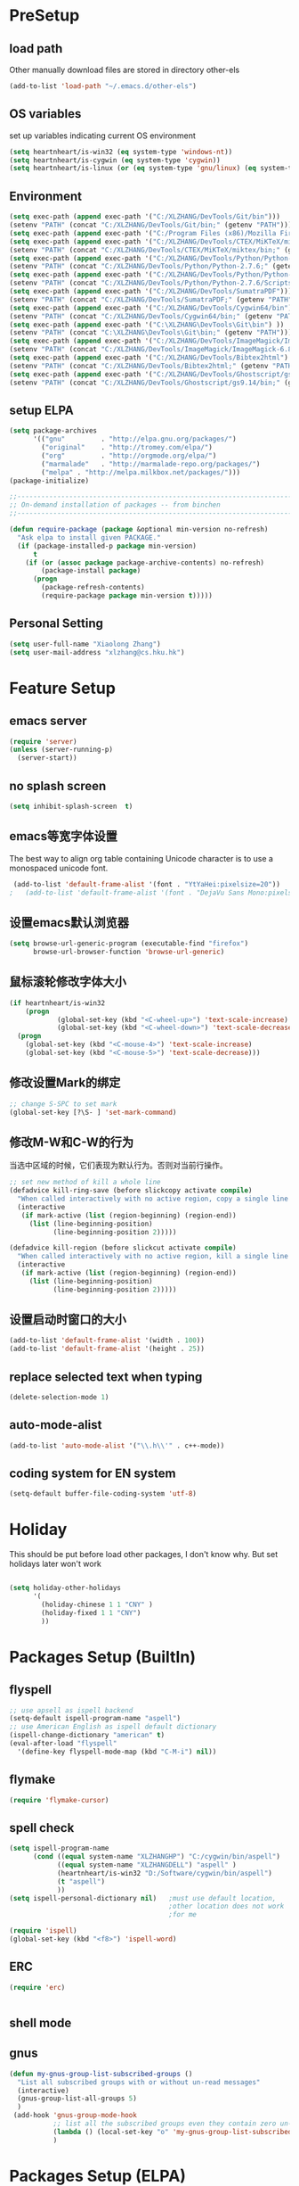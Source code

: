 ﻿* PreSetup
** load path
Other manually download files are stored in directory other-els
#+BEGIN_SRC emacs-lisp
  (add-to-list 'load-path "~/.emacs.d/other-els")
#+END_SRC
** OS variables
set up variables indicating current OS environment
#+BEGIN_SRC emacs-lisp
  (setq heartnheart/is-win32 (eq system-type 'windows-nt))
  (setq heartnheart/is-cygwin (eq system-type 'cygwin))
  (setq heartnheart/is-linux (or (eq system-type 'gnu/linux) (eq system-type 'linux)))
#+END_SRC

** Environment
#+BEGIN_SRC emacs-lisp
(setq exec-path (append exec-path '("C:/XLZHANG/DevTools/Git/bin")))
(setenv "PATH" (concat "C:/XLZHANG/DevTools/Git/bin;" (getenv "PATH")))
(setq exec-path (append exec-path '("C:/Program Files (x86)/Mozilla Firefox")))
(setq exec-path (append exec-path '("C:/XLZHANG/DevTools/CTEX/MiKTeX/miktex/bin")))
(setenv "PATH" (concat "C:/XLZHANG/DevTools/CTEX/MiKTeX/miktex/bin;" (getenv "PATH")))
(setq exec-path (append exec-path '("C:/XLZHANG/DevTools/Python/Python-2.7.6")))
(setenv "PATH" (concat "C:/XLZHANG/DevTools/Python/Python-2.7.6;" (getenv "PATH")))
(setq exec-path (append exec-path '("C:/XLZHANG/DevTools/Python/Python-2.7.6/Scripts")))
(setenv "PATH" (concat "C:/XLZHANG/DevTools/Python/Python-2.7.6/Scripts;" (getenv "PATH")))
(setq exec-path (append exec-path '("C:/XLZHANG/DevTools/SumatraPDF")))
(setenv "PATH" (concat "C:/XLZHANG/DevTools/SumatraPDF;" (getenv "PATH")))
(setq exec-path (append exec-path '("C:/XLZHANG/DevTools/Cygwin64/bin")))
(setenv "PATH" (concat "C:/XLZHANG/DevTools/Cygwin64/bin;" (getenv "PATH")))
(setq exec-path (append exec-path '("C:\XLZHANG\DevTools\Git\bin") ))
(setenv "PATH" (concat "C:\XLZHANG\DevTools\Git\bin;" (getenv "PATH")))
(setq exec-path (append exec-path '("C:/XLZHANG/DevTools/ImageMagick/ImageMagick-6.8.8-Q16") ))
(setenv "PATH" (concat "C:/XLZHANG/DevTools/ImageMagick/ImageMagick-6.8.8-Q16;" (getenv "PATH")))
(setq exec-path (append exec-path '("C:/XLZHANG/DevTools/Bibtex2html") ))
(setenv "PATH" (concat "C:/XLZHANG/DevTools/Bibtex2html;" (getenv "PATH")))
(setq exec-path (append exec-path '("C:/XLZHANG/DevTools/Ghostscript/gs9.14/bin") ))
(setenv "PATH" (concat "C:/XLZHANG/DevTools/Ghostscript/gs9.14/bin;" (getenv "PATH")))

#+END_SRC
** setup ELPA
#+BEGIN_SRC emacs-lisp
  (setq package-archives
        '(("gnu"         . "http://elpa.gnu.org/packages/")
          ("original"    . "http://tromey.com/elpa/")
          ("org"         . "http://orgmode.org/elpa/")
          ("marmalade"   . "http://marmalade-repo.org/packages/")
          ("melpa" . "http://melpa.milkbox.net/packages/")))
  (package-initialize)
  
  ;;------------------------------------------------------------------------------
  ;; On-demand installation of packages -- from binchen
  ;;------------------------------------------------------------------------------
  
  (defun require-package (package &optional min-version no-refresh)
    "Ask elpa to install given PACKAGE."
    (if (package-installed-p package min-version)
        t
      (if (or (assoc package package-archive-contents) no-refresh)
          (package-install package)
        (progn
          (package-refresh-contents)
          (require-package package min-version t)))))
#+END_SRC

#+RESULTS:
: require-package
** Personal Setting
#+BEGIN_SRC emacs-lisp
(setq user-full-name "Xiaolong Zhang")
(setq user-mail-address "xlzhang@cs.hku.hk")
#+END_SRC
* Feature Setup
** emacs server
#+BEGIN_SRC emacs-lisp
(require 'server)
(unless (server-running-p)
  (server-start))

#+END_SRC
** no splash screen
#+BEGIN_SRC emacs-lisp
  (setq inhibit-splash-screen  t)
#+END_SRC
** emacs等宽字体设置
The best way to align org table containing Unicode character is to use
 a monospaced unicode font.
#+begin_src emacs-lisp
 (add-to-list 'default-frame-alist '(font . "YtYaHei:pixelsize=20"))
;   (add-to-list 'default-frame-alist '(font . "DejaVu Sans Mono:pixelsize=20"))
  
#+end_src

** 设置emacs默认浏览器
#+begin_src emacs-lisp
  (setq browse-url-generic-program (executable-find "firefox")
        browse-url-browser-function 'browse-url-generic)
#+end_src
** 鼠标滚轮修改字体大小
#+BEGIN_SRC emacs-lisp
  (if heartnheart/is-win32
      (progn 
              (global-set-key (kbd "<C-wheel-up>") 'text-scale-increase)
              (global-set-key (kbd "<C-wheel-down>") 'text-scale-decrease))
    (progn
      (global-set-key (kbd "<C-mouse-4>") 'text-scale-increase)
      (global-set-key (kbd "<C-mouse-5>") 'text-scale-decrease)))
#+END_SRC
** 修改设置Mark的绑定
#+begin_src emacs-lisp
  ;; change S-SPC to set mark
  (global-set-key [?\S- ] 'set-mark-command)
#+end_src
** 修改M-W和C-W的行为
当选中区域的时候，它们表现为默认行为。否则对当前行操作。
#+begin_src emacs-lisp
  ;; set new method of kill a whole line 
  (defadvice kill-ring-save (before slickcopy activate compile)
    "When called interactively with no active region, copy a single line instead."
    (interactive
     (if mark-active (list (region-beginning) (region-end))
       (list (line-beginning-position)
             (line-beginning-position 2)))))
  
  (defadvice kill-region (before slickcut activate compile)
    "When called interactively with no active region, kill a single line instead."
    (interactive
     (if mark-active (list (region-beginning) (region-end))
       (list (line-beginning-position)
             (line-beginning-position 2)))))
  
#+end_src
** 设置启动时窗口的大小
#+BEGIN_SRC emacs-lisp
  (add-to-list 'default-frame-alist '(width . 100))
  (add-to-list 'default-frame-alist '(height . 25))
#+END_SRC
** replace selected text when typing
#+BEGIN_SRC emacs-lisp
  (delete-selection-mode 1)
#+END_SRC
** auto-mode-alist
#+BEGIN_SRC emacs-lisp
  (add-to-list 'auto-mode-alist '("\\.h\\'" . c++-mode))
#+END_SRC

** coding system for EN system
#+BEGIN_SRC emacs-lisp
  (setq-default buffer-file-coding-system 'utf-8)
#+END_SRC
* Holiday
This should be put before load other packages, I don't know why. But
set  holidays later won't work
#+BEGIN_SRC emacs-lisp

(setq holiday-other-holidays
      '(
        (holiday-chinese 1 1 "CNY" )
        (holiday-fixed 1 1 "CNY")
        ))
#+END_SRC
* Packages Setup (BuiltIn)
** flyspell 
   #+begin_src emacs-lisp
     ;; use apsell as ispell backend
     (setq-default ispell-program-name "aspell")
     ;; use American English as ispell default dictionary
     (ispell-change-dictionary "american" t)
     (eval-after-load "flyspell"
       '(define-key flyspell-mode-map (kbd "C-M-i") nil))
     
   #+end_src
** flymake
#+BEGIN_SRC emacs-lisp
  (require 'flymake-cursor)
#+END_SRC
** spell check
   #+BEGIN_SRC emacs-lisp
   (setq ispell-program-name
         (cond ((equal system-name "XLZHANGHP") "C:/cygwin/bin/aspell")
               ((equal system-name "XLZHANGDELL") "aspell" )
               (heartnheart/is-win32 "D:/Software/cygwin/bin/aspell")
               (t "aspell")
               ))
   (setq ispell-personal-dictionary nil)   ;must use default location,
                                           ;other location does not work
                                           ;for me
   
   (require 'ispell)
   (global-set-key (kbd "<f8>") 'ispell-word)
   #+END_SRC
     
** ERC
#+BEGIN_SRC emacs-lisp
(require 'erc)


#+END_SRC

** shell mode

** gnus
#+BEGIN_SRC emacs-lisp
  (defun my-gnus-group-list-subscribed-groups ()
    "List all subscribed groups with or without un-read messages"
    (interactive)
    (gnus-group-list-all-groups 5)
    )
   (add-hook 'gnus-group-mode-hook
             ;; list all the subscribed groups even they contain zero un-read messages
             (lambda () (local-set-key "o" 'my-gnus-group-list-subscribed-groups ))
             )
#+END_SRC
* Packages Setup (ELPA)
** org-page
#+BEGIN_SRC emacs-lisp 
;; (require 'org-page)
;; (setq op/repository-directory "C:/XLZHANG/Homepages/heartnheart.github.io")
;; (setq op/site-domain "http://heartnheart.github.io/")
;; (setq op/personal-disqus-shortname "heartnheart")
#+END_SRC
** expand-region
(require 'expand-region)
(global-set-key (kbd "C-=") 'er/expand-region)
** zenburn theme
  #+begin_src emacs-lisp
    (require-package 'zenburn-theme)
    (load-theme 'zenburn t)
  #+end_src
** autopair
   #+begin_src emacs-lisp
   ;; (require-package 'autopair)
   ;; (require 'autopair)
   ;; (autopair-global-mode)
   #+end_src
** smartparen
#+BEGIN_SRC emacs-lisp
(require 'smartparens-config)
(sp-local-pair 'org-mode "\\|" "\\|")
(sp-local-pair 'org-mode "'" nil :actions nil)
(sp-local-pair 'org-mode "`" nil :actions nil)
(sp-local-pair 'latex-mode "'" nil :actions nil)
(smartparens-global-mode)
#+END_SRC
** smex
   #+begin_src emacs-lisp
     (require-package 'smex)
     (require 'smex)
     (smex-initialize)
     (global-set-key (kbd "M-x") 'smex)
     (global-set-key (kbd "M-X") 'semx-major-mode-commands)
     ;; To use the old M-x
     (global-set-key (kbd "C-c C-c M-x") 'execute-extended-command)
   #+end_src
** switch-window
   #+BEGIN_SRC emacs-lisp
     (require-package 'switch-window)
     (require 'switch-window)
   #+END_SRC
  
** ace-jump-mode
   #+BEGIN_SRC emacs-lisp
     (require-package 'ace-jump-mode)
     (require 'ace-jump-mode)
     (global-set-key (kbd "C-c j") 'ace-jump-mode)
   #+END_SRC
** org2blog
*** advice for org2blog-post
    #+BEGIN_SRC emacs-lisp :tangle no
      (defadvice org2blog/wp-post-buffer
       	(around crystal/wp-post-buffer-around activate)
       	"save flyspell state before post and restore it"
       	(let ((flyspell-state (and (boundp 'flyspell-mode) flyspell-mode)))
              (progn 
               	ad-do-it
               	(and flyspell-state (flyspell-mode 1)))))
    #+END_SRC
*** org2blog
    #+begin_src emacs-lisp :tangle no
      ;(add-to-list 'load-path "D:/home/.emacs.d/fromgit/org2blog")
      ;(require 'org2blog-autoloads)
      (setq org2blog/wp-blog-alist
	    '(("heartnheart"
	       :url "http://www.heartnheart.org/xmlrpc.php"
	       :username "speculation437"
	       :tags-as-categories nil)))
    #+end_src


** auto-complete
*** auto-complete pcomplete
#+BEGIN_SRC emacs-lisp

#+END_SRC
*** Common settup
   #+BEGIN_SRC emacs-lisp
     (require-package 'auto-complete)
     (require 'auto-complete-config)
     (ac-config-default)
     (setq ac-use-menu-map t)
     (define-key ac-menu-map "\C-n" 'ac-next)
     (define-key ac-menu-map "\C-p" 'ac-previous)
     (setq ac-auto-start nil)
     (setq ac-delay 0.5)
     (require 'ac-math)
     
     (add-to-list 'ac-modes 'org-mode)   ; make auto-complete aware of `org-mode`
     
     
     (defun ac-org-mode-setup ()         ; add ac-sources to default ac-sources
       (setq ac-sources
          (append '(ac-source-math-unicode ac-source-math-latex ac-source-latex-commands )
                    ac-sources)))
     
     
     
     (add-hook 'org-mode-hook 'ac-org-mode-setup)
     
     ;; (require 'auto-complete-clang-async)
     
     ;; (defun ac-cc-mode-setup ()
     ;;   (setq ac-clang-complete-executable "/usr/local/bin/clang-complete")
     ;;   (setq ac-sources '(ac-source-clang-async))
     ;;   (ac-clang-launch-completion-process)
     ;; )
     
     ;; (defun my-ac-config ()
     ;;   (add-hook 'c-mode-common-hook 'ac-cc-mode-setup)
     ;;   (add-hook 'auto-complete-mode-hook 'ac-common-setup)
     ;;   (global-auto-complete-mode t))
     
     ;; (my-ac-config)
   #+END_SRC

** company-mode
   #+BEGIN_SRC emacs-lisp :tangle no
     (require-package 'company)
     (add-hook 'after-init-hook 'global-company-mode)
     (eval-after-load 'company
                        '(add-to-list 'company-backends 'company-cmake))
     (global-set-key (kbd "M-?") 'company-complete)
     
   #+END_SRC
** yasnippet
   #+BEGIN_SRC emacs-lisp
     (require-package 'yasnippet)
     (yas-global-mode 1)
   #+END_SRC
** smart-compile
   #+BEGIN_SRC emacs-lisp :tangle no
     ;; (require-package 'smart-compile)
     ;; (require 'smart-compile)
     ;; (global-set-key (kbd "<f9>") 'smart-compile)
   #+END_SRC
** cmake mode
   #+BEGIN_SRC emacs-lisp
     (require-package 'cmake-mode)
     (require 'cmake-mode)
     (setq auto-mode-alist
           (append '(("CMakeLists\\.txt\\'" . cmake-mode)
                     ("\\.cmake\\'" . cmake-mode))
                   auto-mode-alist))
   #+END_SRC
** cpputils-cmake
   #+BEGIN_SRC emacs-lisp 
     (require-package 'cpputils-cmake)
     (add-hook 'c-mode-hook (lambda () (cppcm-reload-all)))
     (add-hook 'c++-mode-hook (lambda () (cppcm-reload-all)))
     (message "CHANGED C++ MODE hook here!")
     ;; OPTIONAL, somebody reported that they can use this package with Fortran
     (add-hook 'c90-mode-hook (lambda () (cppcm-reload-all)))
     
     ;; ;; OPTIONAL, avoid typing full path when starting gdb
     ;; (global-set-key (kbd "C-c C-g")
     ;;  '(lambda ()(interactive) (gud-gdb (concat "gdb --annotate=3 --fullname " (cppcm-get-exe-path-current-buffer))))
     ;; )
   #+END_SRC

** wxwidgets-help
   #+BEGIN_SRC emacs-lisp
     (require-package 'wxwidgets-help)
     (global-set-key (kbd "C-c w")
                     '(lambda ()
                        (interactive)
                        (wxhelp-browse-class-or-api (thing-at-point 'symbol))))
   #+END_SRC

** AucTex
#+BEGIN_SRC emacs-lisp
(setq TeX-auto-save t)
(setq TeX-parse-self t)
(setq TeX-source-correlate-mode t)                                        ;(setq-default TeX-master nil)
(setq TeX-source-correlate-method 'synctex)
(setq TeX-view-program-list
      '(("Sumatra PDF" ("\"C:/XLZHANG/DevTools/SumatraPDF/SumatraPDF.exe\" -reuse-instance"
                      (mode-io-correlate " -forward-search %b %n ") " %o"))))


(if heartnheart/is-win32
    (setq TeX-engine-alist 
          '(
            (xetex "XeTeX" 
                   "xetex  --shell-escape" 
                   "xelatex --shell-escape" 
                   "xetex")
            (xetex_sh "XeTeX shell escape" 
                      "xetex --file-line-error --shell-escape" 
                      "xelatex --file-line-error --shell-escape" 
                      "xetex"))))


(eval-after-load "tex"
  '(progn
     (TeX-global-PDF-mode t)
     (assq-delete-all 'output-pdf TeX-view-program-selection)
     (add-to-list 'TeX-view-program-selection '(output-pdf "Sumatra PDF"))))


;(setq TeX-engine 'default)
        
(add-hook 'LaTeX-mode-hook 'LaTeX-math-mode) 


#+END_SRC
** RefTex
#+BEGIN_SRC emacs-lisp
  (setq reftex-default-bibliography '("~/research/references/references.bib"))
  (setq reftex-cite-format "\\citeA{%l}" )
#+END_SRC
** org mobile
*** src
#+BEGIN_SRC emacs-lisp
;; set the directory to interact with mobile org
(setq org-mobile-directory "~/org/MobileOrg")

;; 1. org-mobile-checksum-binary requires an absolute path for this
;; will be used in cmd on windows
;; 2. Currently Only works good on Windows, doesn't test on Linux

(setq org-mobile-checksum-binary (cond
                                  (heartnheart/is-win32 (expand-file-name "~/.emacs.d/extra-bin/sha1sum.exe"))
                                  (t "shasum")))
                             

(setq org-mobile-inbox-for-pull "~/org/refile.org")

;; the sync stuff
(add-hook 'after-init-hook 'org-mobile-pull)
(add-hook 'kill-emacs-hook 'org-mobile-push)


(defvar org-mobile-sync-timer nil)
(defvar org-mobile-sync-idle-secs (* 60 10))
(defun org-mobile-sync ()
  (interactive)
  (org-mobile-pull)
  (org-mobile-push))
(defun org-mobile-sync-enable ()
  "enable mobile org idle sync"
  (interactive)
  (setq org-mobile-sync-timer
        (run-with-idle-timer org-mobile-sync-idle-secs t
                             'org-mobile-sync)));
(defun org-mobile-sync-disable ()
  "disable mobile org idle sync"
  (interactive)
  (cancel-timer org-mobile-sync-timer))
(org-mobile-sync-enable)
#+END_SRC
*** TODO test org-mobile-checksum-binary for linux

** org latex pdf
#+BEGIN_SRC emacs-lisp
  (setq org-latex-pdf-process '("xelatex -shell-escape -interaction nonstopmode -output-directory %o %f"
                                "bibtex %b"
                                "xelatex -shell-escape -interaction nonstopmode -output-directory %o %f"
                                "xelatex -shell-escape -interaction nonstopmode -output-directory %o %f"))
  
                                          ;(setq org-latex-pdf-process (list "latexmk -pdf -bibtex %f"))
  (require 'ox-latex)
;  (add-to-list 'org-latex-packages-alist '("" "minted"))
;  (setq org-latex-listings 'minted)
#+END_SRC
** org beamer
#+BEGIN_SRC emacs-lisp
(setq org-latex-listings 'minted)
(require 'ox-latex)
(add-to-list 'org-latex-packages-alist '("" "minted" nil))
#+END_SRC
** org-mode by bh
#+BEGIN_SRC emacs-lisp
(load "org-mode.el")
(message "org-agendafiles = %s" org-agenda-files)
#+END_SRC



* Packages Setup (OWN)
** org-insert-raw-image
#+BEGIN_SRC emacs-lisp
(defvar org-clipboard-image-suffix 0)
(make-variable-buffer-local 'org-clipboard-image-suffix)
(setq-default org-clipboard-image-suffix 0)

(defun org-insert-clipboard-get-image-default-name ()
  (concat (file-name-base (buffer-file-name))
          "_"
          (format "%d" org-clipboard-image-suffix)
          ".png"))

(defun org-insert-clipboard-image (filename refname caption)
  (interactive (let* (
                      (i-filename   (read-string (format "Image Filename (%s): " (org-insert-clipboard-get-image-default-name)) nil nil (org-insert-clipboard-get-image-default-name)))
                      (i-filebase (concat "pasted-"
                                          (if (string-match "\\." i-filename)
                                              (substring i-filename 0 (string-match "\\." i-filename))
                                            i-filename)))
                      (i-refdefault (concat "pic:" i-filebase))
                      (i-refname (read-string (format "#+NAME (%s): " i-refdefault) nil nil i-refdefault))
                      (i-caption (read-string (format "#+CAPTION (%s): " i-filename) nil nil i-filename)))
                 (setq i-caption (capitalize (replace-regexp-in-string "_" " " i-filename)))
                 (unless (string-match "\\." i-filename) ;if file type
                                                         ;;not
                                                         ;specified,
                                                         ;use .png
                   (setq i-filename (concat i-filename ".png")))

                 (list i-filename i-refname i-caption)))
  (incf org-clipboard-image-suffix)

  (let* ((exit-status 
           (call-process "convert" nil nil nil 
                         "clipboard:" filename)))
    (save-excursion
      (end-of-line)
      (insert "\n")
      (insert (format "\n#+CAPTION: %s\n" caption))
      (insert (format "#+NAME: %s\n" refname))
      (org-insert-link nil (concat "file:" filename) ""))

    (insert (format "Figure [[%s]]" refname))
    (message "%s,%s" filename refname caption)))

#+END_SRC
** youdao dict
#+BEGIN_SRC emacs-lisp
  (defun yodao-dict-search-wordap (&optional word)
    "Use python script dict to look up word under point"
    (interactive)
    (or word (setq word (current-word)))
    ;; for python 27
    (if heartnheart/is-win32
        (shell-command (format (concat "python " (expand-file-name "~/.emacs.d/extra-bin/dict.py") " %s") word))
      ))
  (global-set-key [f5] 'yodao-dict-search-wordap)
#+END_SRC
** cdlatex 4.6
The latex version in marmalade is 4.0 with a bug with
last-command-char in it.
#+BEGIN_SRC emacs-lisp

#+END_SRC
** Delete Current File To Trash
#+BEGIN_SRC emacs-lisp
  (defun delete-this-file-to-trash ()
     "Delete (move to trash) the file that is associated with the
    current buffer."
      (interactive)
      (let ((filename (buffer-file-name)))
        (move-file-to-trash filename t)
        (kill-buffer)))
#+END_SRC
** autohotkey
#+BEGIN_SRC emacs-lisp
  (autoload 'xahk-mode "xahk-mode" "Load xahk-mode for editing AutoHotkey scripts." t)
  (add-to-list 'auto-mode-alist '("\\.ahk\\'" . xahk-mode))
  (defalias 'ahk-mode 'xahk-mode) ; make it easier to remember.
#+END_SRC
* Coding Setup
** wxWidgets indenting clues
   #+begin_src emacs-lisp
     (require 'cc-mode)
     (add-to-list 'c++-font-lock-extra-types
                  "\\bwx[A-Z][a-z][a-zA-Z]*?\\b")
     (defun c-wx-line-up-topmost-intro-cont (langelem)
       (save-excursion
         (beginning-of-line)
         (if (re-search-forward "EVT_" (line-end-position) t)
             'c-basic-offset
           (c-lineup-topmost-intro-cont langelem))))
     
     (add-hook  'c++-mode-hook
                (lambda()
                  (c-set-offset 'topmost-intro-cont 'c-wx-line-up-topmost-intro-cont)))
     
   #+end_src
** C++ mode setings
    #+BEGIN_SRC emacs-lisp
      ;; (defun ac-complete-semantic-self-insert (arg)
      ;;   (interactive "p")
      ;;   (self-insert-command arg)
      ;;   (ac-complete-semantic))
      ;; (defun ac-complete-clang-self-insert(arg)
      ;;   (interactive "p")
      ;;   (self-insert-command arg)
      ;;   (ac-complete-clang))
      ;; (add-hook 'c++-mode-hook
      ;;           '(lambda ()
      ;;              (c-set-style "K&R")
      ;;              (setq tab-width 4)
      ;;              (setq indent-tabs-mode t)
      ;;              (setq c-basic-offset 4)
      ;;              (c-toggle-hungry-state 1)
      ;;         ;             (flyspell-prog-mode)       ;may conflict with auto-complete-mode
      ;;              (local-set-key (kbd "RET") 'newline-and-indent)
      ;;         ;                  (semantic-mode 1)
      ;;              (local-set-key "." 'ac-complete-clang-self-insert)
      ;;              (local-set-key ">" 'ac-complete-clang-self-insert)
      ;;              (local-set-key (kbd "C-c o") 'ff-find-other-file)
      ;;              ))
      ;; (require 'auto-complete-clang)
      ;; (setq ac-quick-help-delay 0.5)
      ;; (define-key ac-mode-map (kbd "M-/") 'auto-complete)
    #+END_SRC
** make `%' behave like in vi
   #+BEGIN_SRC emacs-lisp
     (global-set-key "%" 'match-paren)
     (defun match-paren (arg)
       "Go to the matching paren if on a paren; otherwise insert %."
       (interactive "p")
       (cond ((looking-at "\\s\(") (forward-list 1) (backward-char 1))
             ((looking-at "\\s\)") (forward-char 1) (backward-list 1))
             (t (self-insert-command (or arg 1)))))
     
   #+END_SRC
** clang
   #+BEGIN_SRC emacs-lisp
     ;; ;;(setq ac-clang-executable "~/.emacs.d/extra-bin/clang/clang.exe")
     (require-package 'auto-complete-clang)
     (require 'auto-complete-clang)
     ;; ;; 添加c-mode和c++-mode的hook，开启auto-complete的clang扩展  
      (defun wttr/ac-cc-mode-setup ()  
        (setq ac-sources (append '(ac-source-clang ac-source-yasnippet) ac-sources)))  
     (add-hook 'c-mode-hook 'wttr/ac-cc-mode-setup)  
     (add-hook 'c++-mode-hook 'wttr/ac-cc-mode-setup)  
     
     
     ;(setq company-clang-arguments  (list
     ;; (setq ac-clang-flags   (list   
     ;;                        "-I/usr/lib/gcc/i686-pc-linux-gnu/4.8.1/../../../../include/c++/4.8.1"
     ;;                        "-I/usr/lib/gcc/i686-pc-linux-gnu/4.8.1/../../../../include/c++/4.8.1/i686-pc-linux-gnu"
     ;;                        "-I/usr/lib/gcc/i686-pc-linux-gnu/4.8.1/../../../../include/c++/4.8.1/backward"
     ;;                        "-I/usr/lib/gcc/i686-pc-linux-gnu/4.8.1/include"
     ;;                        "-I/usr/local/include"
     ;;                        "-I/usr/lib/gcc/i686-pc-linux-gnu/4.8.1/include-fixed"
     ;;                        "-I/usr/include"
     ;;                        "-I/usr/lib/wx/include/gtk2-unicode-2.9"
     ;;                        "-I/usr/include/wx-2.9"
     ;;                        "-D_FILE_OFFSET_BITS=64"
     ;;                        "-DWXUSINGDLL"
     ;;                        "-D__WXGTK__"
     ;;                       ))
     
     
     (defadvice cppcm-reload-all (after append-stl-flags activate compile)
       (progn
         (setq command "echo | g++ -v -x c++ -E - 2>&1 |
                      grep -A 20 starts | grep include | grep -v search")
         (setq ac-clang-flags
               (append 
                (mapcar (lambda (item)
                          (concat "-I" item))
                        (split-string
                         (shell-command-to-string command)))
                ac-clang-flags)
               )
         ))
   #+END_SRC
   
* GTD
** org mode 8 
   #+BEGIN_SRC emacs-lisp
   (add-to-list 'auto-mode-alist '("\\.\\(org\\|org_archive\\|txt\\)\\'" . org-mode))
   (require 'org)
   
   ;; common key bindings
   (global-set-key "\C-cl" 'org-store-link)
   (global-set-key "\C-cb" 'org-iswitchb)
   (global-set-key "\C-cc" 'org-capture)
   (global-set-key "\C-ca" 'org-agenda)
   
   
   ;; Capture templates for: TODO tasks, Notes, appointments, phone calls, meetings, and org-protocol
   (setq org-capture-templates
         (quote (("t" "Todo" entry (file "~/org/refile.org")
                  "* TODO %?\n%U\n%a\n")
                 ("n" "note" entry (file "~/org/refile.org")
                  "* %? :NOTE:\n%U\n%a\n")
                 
                 ("j" "Journal" entry (file+datetree "~/org/journal.org")
                  "* %?\n%U\n" )
   
                 )))
   
        
   
   (setq org-startup-indented t)           ;use org-indent-mode by default
   (setq org-export-with-smart-quotes t)
   ;; use sumatraPDF to open PDF
   (add-hook 'org-mode-hook
         '(lambda ()
            (local-unset-key "\C-c[")
            (local-unset-key "\C-c]")
            (delete '("\\.pdf\\'" . default) org-file-apps)
            (add-to-list 'org-file-apps
                         `("\\.pdf\\'" .
                           ,(cond (heartnheart/is-win32 "sumatraPDF -reuse-instance %s")
                                 (t "FoxitReader %s")
                                 )
                           )
                         )))
   (setq org-entities-user '(("space" "\\ " nil " " " " " " " ")))
          
   ;; Open thunderlink in org mode
   (require 'org)
   (org-add-link-type "thunderlink" 'org-thunderlink-open)
   (defun org-thunderlink-open (path)
   "open thunderlink"
       (shell-command
           (format "thunderbird -thunderlink thunderlink:%s" path
           )
       )
   )
   #+END_SRC
*** Emphasis is allowed in more lines
#+BEGIN_SRC emacs-lisp
(setcar (nthcdr 4 org-emphasis-regexp-components) 4)
(custom-set-variables `(org-emphasis-alist ',org-emphasis-alist))
#+END_SRC
** org cdlatex mode
#+BEGIN_SRC emacs-lisp

(defun change-org-cdlatex-keys ()

;  (define-key org-cdlatex-mode-map (kbd "'") 'cdlatex-math-symbol)
;  (define-key org-cdlatex-mode-map (kbd "`") 'org-cdlatex-math-modify)
  (define-key org-cdlatex-mode-map (kbd "_") nil)
  (define-key org-cdlatex-mode-map (kbd "^") nil)
  (add-to-list 'cdlatex-math-modify-alist 
             '(66 "\\mathbb" nil t nil nil))

  )

(add-hook 'cdlatex-mode-hook 'change-org-cdlatex-keys)
#+END_SRC
** org babel
*** change sh to cmd on windows
#+BEGIN_SRC emacs-lisp
(setq org-babel-sh-command "D:/Software/cygwin/bin/bash.exe")
#+END_SRC
** org drill
The Easiest way is to tick `org-drill' using customize of variable
`org-modules'. For manually set up, use `(require 'org-drill)'
** org publish
#+BEGIN_SRC emacs-lisp
(setq org-publish-project-alist
      '(("org"
         :base-directory "~/org/"
         :publishing-directory "C:/XLZHANG/Homepages/localtest/"
         :section-numbers nil
         :base-extension "org"
         :auto-sitemap t
         :sitemap-filename "index.org"
         :sitemap-title "index"
         :sitemap-function org-publish-org-sitemap
         :link-home "index.html"
         :with-toc nil
         :publishing-function org-html-publish-to-html
         :html-head "<link rel=\"stylesheet\"
                         href=\"../other/mystyle.css\"
                         type=\"text/css\"/>")))
#+END_SRC

